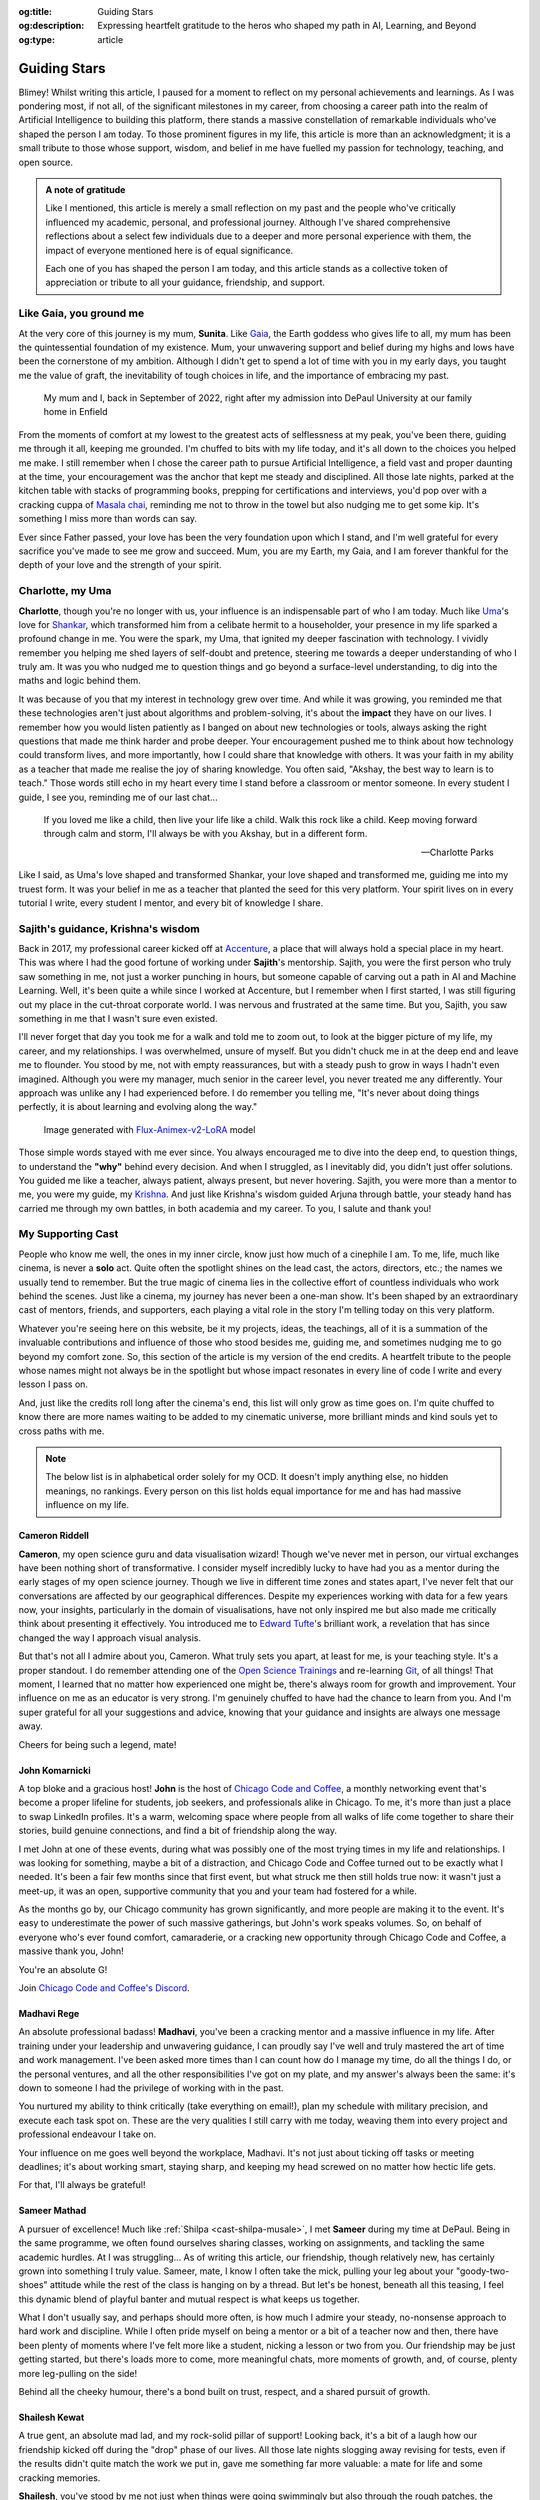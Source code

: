.. Author: Akshay Mestry <xa@mes3.dev>
.. Created on: Monday, February 24, 2025
.. Last updated on: Wednesday, March 05 2025

:og:title: Guiding Stars
:og:description: Expressing heartfelt gratitude to the heros who shaped my
    path in AI, Learning, and Beyond
:og:type: article

.. _miscellany-guiding-stars:

===============================================================================
Guiding Stars
===============================================================================

.. author::
    :name: Akshay Mestry
    :email: xa@mes3.dev
    :about: DePaul University
    :avatar: https://avatars.githubusercontent.com/u/90549089?v=4
    :github: https://github.com/xames3
    :linkedin: https://linkedin.com/in/xames3
    :timestamp: Feb 24, 2025

.. rst-class:: lead

   Heartfelt gratitude to the people who shaped my path in AI, Learning, and
   Beyond

Blimey! Whilst writing this article, I paused for a moment to reflect on my
personal achievements and learnings. As I was pondering most, if not all, of
the significant milestones in my career, from choosing a career path into the
realm of Artificial Intelligence to building this platform, there stands a
massive constellation of remarkable individuals who've shaped the person I am
today. To those prominent figures in my life, this article is more than an
acknowledgment; it is a small tribute to those whose support, wisdom, and
belief in me have fuelled my passion for technology, teaching, and open source.

.. admonition:: A note of gratitude

    Like I mentioned, this article is merely a small reflection on my past and
    the people who've critically influenced my academic, personal, and
    professional journey. Although I've shared comprehensive reflections about
    a select few individuals due to a deeper and more personal experience with
    them, the impact of everyone mentioned here is of equal significance.

    Each one of you has shaped the person I am today, and this article stands
    as a collective token of appreciation or tribute to all your guidance,
    friendship, and support.

.. _like-gaia-you-ground-me:

-------------------------------------------------------------------------------
Like Gaia, you ground me
-------------------------------------------------------------------------------

At the very core of this journey is my mum, **Sunita**. Like `Gaia`_, the
Earth goddess who gives life to all, my mum has been the quintessential
foundation of my existence. Mum, your unwavering support and belief during my
highs and lows have been the cornerstone of my ambition. Although I didn't get
to spend a lot of time with you in my early days, you taught me the value of
graft, the inevitability of tough choices in life, and the importance of
embracing my past.

.. figure:: ../assets/me-and-mum.jpg
    :alt: Me and Mum celebrating my admission into DePaul University

    My mum and I, back in September of 2022, right after my admission into
    DePaul University at our family home in Enfield

From the moments of comfort at my lowest to the greatest acts of selflessness
at my peak, you've been there, guiding me through it all, keeping me grounded.
I'm chuffed to bits with my life today, and it's all down to the choices you
helped me make. I still remember when I chose the career path to pursue
Artificial Intelligence, a field vast and proper daunting at the time, your
encouragement was the anchor that kept me steady and disciplined. All those
late nights, parked at the kitchen table with stacks of programming books,
prepping for certifications and interviews, you'd pop over with a cracking
cuppa of `Masala chai`_, reminding me not to throw in the towel but also
nudging me to get some kip. It's something I miss more than words can say.

Ever since Father passed, your love has been the very foundation upon which I
stand, and I'm well grateful for every sacrifice you've made to see me grow and
succeed. Mum, you are my Earth, my Gaia, and I am forever thankful for the
depth of your love and the strength of your spirit.

.. _charlotte-my-uma:

-------------------------------------------------------------------------------
Charlotte, my Uma
-------------------------------------------------------------------------------

**Charlotte**, though you're no longer with us, your influence is an
indispensable part of who I am today. Much like `Uma`_'s love for `Shankar`_,
which transformed him from a celibate hermit to a householder, your presence
in my life sparked a profound change in me. You were the spark, my Uma, that
ignited my deeper fascination with technology. I vividly remember you helping
me shed layers of self-doubt and pretence, steering me towards a deeper
understanding of who I truly am. It was you who nudged me to question things
and go beyond a surface-level understanding, to dig into the maths and logic
behind them.

It was because of you that my interest in technology grew over time. And while
it was growing, you reminded me that these technologies aren't just about
algorithms and problem-solving, it's about the **impact** they have on our
lives. I remember how you would listen patiently as I banged on about new
technologies or tools, always asking the right questions that made me think
harder and probe deeper. Your encouragement pushed me to think about how
technology could transform lives, and more importantly, how I could share that
knowledge with others. It was your faith in my ability as a teacher that made
me realise the joy of sharing knowledge. You often said, "Akshay, the best way
to learn is to teach." Those words still echo in my heart every time I stand
before a classroom or mentor someone. In every student I guide, I see you,
reminding me of our last chat...

.. epigraph::

    If you loved me like a child, then live your life like a child. Walk this
    rock like a child. Keep moving forward through calm and storm, I'll always
    be with you Akshay, but in a different form.

    -- Charlotte Parks

Like I said, as Uma's love shaped and transformed Shankar, your love shaped and
transformed me, guiding me into my truest form. It was your belief in me as a
teacher that planted the seed for this very platform. Your spirit lives on in
every tutorial I write, every student I mentor, and every bit of knowledge I
share.

.. _sajiths-guidance-krishnas-wisdom:

-------------------------------------------------------------------------------
Sajith's guidance, Krishna's wisdom
-------------------------------------------------------------------------------

Back in 2017, my professional career kicked off at `Accenture`_, a place that
will always hold a special place in my heart. This was where I had the good
fortune of working under **Sajith**'s mentorship. Sajith, you were the first
person who truly saw something in me, not just a worker punching in hours, but
someone capable of carving out a path in AI and Machine Learning. Well, it's
been quite a while since I worked at Accenture, but I remember when I first
started, I was still figuring out my place in the cut-throat corporate world.
I was nervous and frustrated at the same time. But you, Sajith, you saw
something in me that I wasn't sure even existed.

I'll never forget that day you took me for a walk and told me to zoom out, to
look at the bigger picture of my life, my career, and my relationships. I was
overwhelmed, unsure of myself. But you didn't chuck me in at the deep end and
leave me to flounder. You stood by me, not with empty reassurances, but with a
steady push to grow in ways I hadn't even imagined. Although you were my
manager, much senior in the career level, you never treated me any
differently. Your approach was unlike any I had experienced before. I do
remember you telling me, "It's never about doing things perfectly, it is about
learning and evolving along the way."

.. figure:: ../assets/krishna-and-arjuna.jpeg
    :alt: An AI generated image of Krishna and Arjuna in anime style

    Image generated with `Flux-Animex-v2-LoRA
    <https://huggingface.co/spaces/Neaty/anime>`_ model

Those simple words stayed with me ever since. You always encouraged me to dive
into the deep end, to question things, to understand the **"why"** behind
every decision. And when I struggled, as I inevitably did, you didn't just
offer solutions. You guided me like a teacher, always patient, always present,
but never hovering. Sajith, you were more than a mentor to me, you were my
guide, my `Krishna`_. And just like Krishna's wisdom guided Arjuna through
battle, your steady hand has carried me through my own battles, in both
academia and my career. To you, I salute and thank you!

.. _my-supporting-cast:

-------------------------------------------------------------------------------
My Supporting Cast
-------------------------------------------------------------------------------

People who know me well, the ones in my inner circle, know just how much of a
cinephile I am. To me, life, much like cinema, is never a **solo** act. Quite
often the spotlight shines on the lead cast, the actors, directors, etc.; the
names we usually tend to remember. But the true magic of cinema lies in the
collective effort of countless individuals who work behind the scenes. Just
like a cinema, my journey has never been a one-man show. It's been shaped by
an extraordinary cast of mentors, friends, and supporters, each playing a
vital role in the story I'm telling today on this very platform.

Whatever you're seeing here on this website, be it my projects, ideas, the
teachings, all of it is a summation of the invaluable contributions and
influence of those who stood besides me, guiding me, and sometimes nudging me
to go beyond my comfort zone. So, this section of the article is my version of
the end credits. A heartfelt tribute to the people whose names might not
always be in the spotlight but whose impact resonates in every line of code I
write and every lesson I pass on.

And, just like the credits roll long after the cinema's end, this list will
only grow as time goes on. I'm quite chuffed to know there are more names
waiting to be added to my cinematic universe, more brilliant minds and kind
souls yet to cross paths with me.

.. note::

    The below list is in alphabetical order solely for my OCD. It doesn't
    imply anything else, no hidden meanings, no rankings. Every person on this
    list holds equal importance for me and has had massive influence on my
    life.

.. _cast-cameron-riddell:

Cameron Riddell
===============================================================================

**Cameron**, my open science guru and data visualisation wizard! Though we've
never met in person, our virtual exchanges have been nothing short of
transformative. I consider myself incredibly lucky to have had you as a mentor
during the early stages of my open science journey. Though we live in different
time zones and states apart, I've never felt that our conversations are
affected by our geographical differences. Despite my experiences working with
data for a few years now, your insights, particularly in the domain of
visualisations, have not only inspired me but also made me critically think
about presenting it effectively. You introduced me to `Edward Tufte`_'s
brilliant work, a revelation that has since changed the way I approach visual
analysis.

But that's not all I admire about you, Cameron. What truly sets you apart, at
least for me, is your teaching style. It's a proper standout. I do remember
attending one of the `Open Science Trainings`_ and re-learning `Git`_, of all
things! That moment, I learned that no matter how experienced one might be,
there's always room for growth and improvement. Your influence on me as an
educator is very strong. I'm genuinely chuffed to have had the chance to learn
from you. And I'm super grateful for all your suggestions and advice, knowing
that your guidance and insights are always one message away.

Cheers for being such a legend, mate!

.. _cast-john-komarnicki:

John Komarnicki
===============================================================================

A top bloke and a gracious host! **John** is the host of
`Chicago Code and Coffee`_, a monthly networking event that's become a proper
lifeline for students, job seekers, and professionals alike in Chicago. To me,
it's more than just a place to swap LinkedIn profiles. It's a warm, welcoming
space where people from all walks of life come together to share their stories,
build genuine connections, and find a bit of friendship along the way.

.. carousel::
    :data-bs-interval: false
    :data-bs-keyboard: false
    :data-bs-pause: false
    :data-bs-ride: false
    :data-bs-touch: false
    :show_controls:
    :show_fade:
    :show_indicators:

    .. image:: ../assets/chicago-code-coffee-1.jpg
        :alt: Chicago Code and Coffee Event (February 2025)

    .. image:: ../assets/chicago-code-coffee-2.jpg
        :alt: Chicago Code and Coffee Event (January 2025)

    .. image:: ../assets/chicago-code-coffee-3.jpg
        :alt: Chicago Code and Coffee Event (December 2024)

    .. image:: ../assets/chicago-code-coffee-4.jpg
        :alt: Chicago Code and Coffee Event Welcoming Banner (February 2025)

I met John at one of these events, during what was possibly one of the most
trying times in my life and relationships. I was looking for something, maybe
a bit of a distraction, and Chicago Code and Coffee turned out to be exactly
what I needed. It's been a fair few months since that first event, but what
struck me then still holds true now: it wasn't just a meet-up, it was an open,
supportive community that you and your team had fostered for a while.

As the months go by, our Chicago community has grown significantly, and more
people are making it to the event. It's easy to underestimate the power of
such massive gatherings, but John's work speaks volumes. So, on behalf of
everyone who's ever found comfort, camaraderie, or a cracking new opportunity
through Chicago Code and Coffee, a massive thank you, John!

You're an absolute G!

Join `Chicago Code and Coffee's Discord`_.

.. _cast-madhavi-rege:

Madhavi Rege
===============================================================================

An absolute professional badass! **Madhavi**, you've been a cracking mentor
and a massive influence in my life. After training under your leadership and
unwavering guidance, I can proudly say I've well and truly mastered the art of
time and work management. I've been asked more times than I can count how do I
manage my time, do all the things I do, or the personal ventures, and all the
other responsibilities I've got on my plate, and my answer's always been the
same: it's down to someone I had the privilege of working with in the past.

You nurtured my ability to think critically (take everything on email!), plan
my schedule with military precision, and execute each task spot on. These are
the very qualities I still carry with me today, weaving them into every
project and professional endeavour I take on.

Your influence on me goes well beyond the workplace, Madhavi. It's not just
about ticking off tasks or meeting deadlines; it's about working smart,
staying sharp, and keeping my head screwed on no matter how hectic life gets.

For that, I'll always be grateful!

.. _cast-sameer-mathad:

Sameer Mathad
===============================================================================

A pursuer of excellence! Much like :ref:`Shilpa <cast-shilpa-musale>`, I met
**Sameer** during my time at DePaul. Being in the same programme, we often
found ourselves sharing classes, working on assignments, and tackling the same
academic hurdles. At I was struggling... As of writing this article, our
friendship, though relatively new, has certainly grown into something I truly
value. Sameer, mate, I know I often take the mick, pulling your leg about your
"goody-two-shoes" attitude while the rest of the class is hanging on by a
thread. But let's be honest, beneath all this teasing, I feel this dynamic
blend of playful banter and mutual respect is what keeps us together.

What I don't usually say, and perhaps should more often, is how much I admire
your steady, no-nonsense approach to hard work and discipline. While I often
pride myself on being a mentor or a bit of a teacher now and then, there have
been plenty of moments where I've felt more like a student, nicking a lesson
or two from you. Our friendship may be just getting started, but there's loads
more to come, more meaningful chats, more moments of growth, and, of course,
plenty more leg-pulling on the side!

Behind all the cheeky humour, there's a bond built on trust, respect, and a
shared pursuit of growth.

.. _cast-shailesh-kewat:

Shailesh Kewat
===============================================================================

A true gent, an absolute mad lad, and my rock-solid pillar of support! Looking
back, it's a bit of a laugh how our friendship kicked off during the "drop"
phase of our lives. All those late nights slogging away revising for tests,
even if the results didn't quite match the work we put in, gave me something
far more valuable: a mate for life and some cracking memories.

**Shailesh**, you've stood by me not just when things were going swimmingly
but also through the rough patches, the moments when I doubted myself the
most. After losing :ref:`Charlotte <charlotte-my-uma>`, you were the one who
kept nudging me, more like shoving me, to be fair |dash| to start teaching
again. You didn't just tell me I could do it; you made damn sure I had
everything I needed to push past my self-doubt.

Your words of wisdom on public speaking and community engagement gave me the
bottle to build this platform and the confidence I carry today. Honestly, I
wouldn't be standing where I am now without you reminding me, time and again,
of what I'm truly capable of.

Here's 🍷 to our friendship!

.. _cast-shilpa-musale:

Shilpa Musale
===============================================================================

My beacon of survival and wisdom in the States! As of writing this
article, **Shilpa** and I have known each other for a little over a year now.
We met during my first year of uni in the US, a time when I was properly
overwhelmed, lost and, at times, felt a bit isolated. But there you were
making me feel safe, seen, and welcomed.

Shilpa, you've definitely gone from being a confidante to a mentor-like figure
in my life. I still remember those long conversations and evenings where you
shared your own experiences, stories that didn't just feel like snippets from
your past but proper life lessons, each laced with a kind of quiet wisdom that
struck a chord with me, especially as I was battling through my own struggles,
both in life and relationships. You've been my anchor, sharing invaluable
advice about career moves or simply how to stay afloat during those tricky
job-hunting days. In my moments of loneliness and depression, your presence
was super duper reassuring. Whether it was a phone call or a simple message to
check in on me or a spontaneous invitation to your place for a quick walk and
talk, you made sure I never felt alone.

Looking back at those moments, I'm filled with nothing but gratitude. I'm
truly chuffed that I found a mentor like you, and I know this bond we share
will only grow stronger as time goes on.

.. _Gaia: https://en.wikipedia.org/wiki/Gaia
.. _Masala chai: https://en.wikipedia.org/wiki/Masala_chai
.. _Uma: https://en.wikipedia.org/wiki/Parvati
.. _Shankar: https://en.wikipedia.org/wiki/Shiva
.. _Accenture: https://www.accenture.com/us-en
.. _Krishna: https://en.wikipedia.org/wiki/Krishna
.. _Edward Tufte: https://www.edwardtufte.com
.. _Open Science Trainings: https://www.opensciencetraining.org
.. _Chicago Code and Coffee: https://www.meetup.com/code-and-coffee-chicago/
.. _Chicago Code and Coffee's Discord: https://discord.gg/NNYtWNFByN
.. _Git: https://git-scm.com
